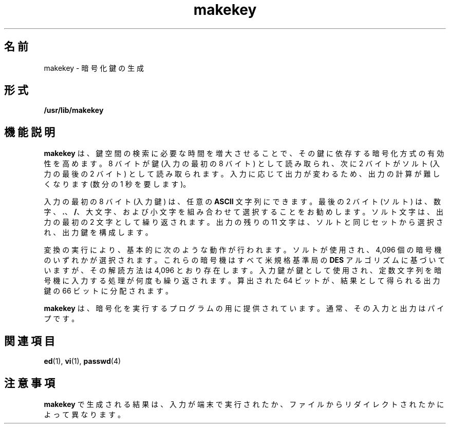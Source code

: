 '\" te
.\" Copyright (c) 2008, Sun Microsystems, Inc. All Rights Reserved.
.\" Copyright 1989 AT&T
.TH makekey 1 "2008 年 3 月 3 日" "SunOS 5.11" "ユーザーコマンド"
.SH 名前
makekey \- 暗号化鍵の生成
.SH 形式
.LP
.nf
\fB/usr/lib/makekey\fR
.fi

.SH 機能説明
.sp
.LP
\fBmakekey\fR は、鍵空間の検索に必要な時間を増大させることで、その鍵に依存する暗号化方式の有効性を高めます。8 バイトが鍵 (入力の最初の 8 バイト) として読み取られ、次に 2 バイトがソルト (入力の最後の 2 バイト) として読み取られます。\fI\fR\fI\fR入力に応じて出力が変わるため、出力の計算が難しくなります (数分の 1 秒を要します)。
.sp
.LP
入力の最初の 8 バイト (入力鍵) は、任意の \fBASCII\fR 文字列にできます。\fI\fR最後の 2 バイト (ソルト) は、数字、\fB\&.\fR、\fB/\fR、大文字、および小文字を組み合わせて選択することをお勧めします。\fI\fRソルト文字は、出力の最初の 2 文字として繰り返されます。出力の残りの 11 文字は、ソルトと同じセットから選択され、出力鍵を構成します。\fI\fR\fI\fR
.sp
.LP
変換の実行により、基本的に次のような動作が行われます。ソルトが使用され、4,096 個の暗号機のいずれかが選択されます。これらの暗号機はすべて米規格基準局の \fBDES\fR アルゴリズムに基づいていますが、その解読方法は 4,096 とおり存在します。\fI\fR入力鍵が鍵として使用され、定数文字列を暗号機に入力する処理が何度も繰り返されます。\fI\fR\fI\fR算出された 64 ビットが、結果として得られる出力鍵の 66 ビットに分配されます。\fI\fR\fI\fR
.sp
.LP
\fBmakekey\fR は、暗号化を実行するプログラムの用に提供されています。通常、その入力と出力はパイプです。
.SH 関連項目
.sp
.LP
\fBed\fR(1), \fBvi\fR(1), \fBpasswd\fR(4)
.SH 注意事項
.sp
.LP
\fBmakekey\fR で生成される結果は、入力が端末で実行されたか、ファイルからリダイレクトされたかによって異なります。
